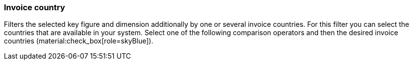 === Invoice country

Filters the selected key figure and dimension additionally by one or several invoice countries.
For this filter you can select the countries that are available in your system.
Select one of the following comparison operators and then the desired invoice countries (material:check_box[role=skyBlue]).
